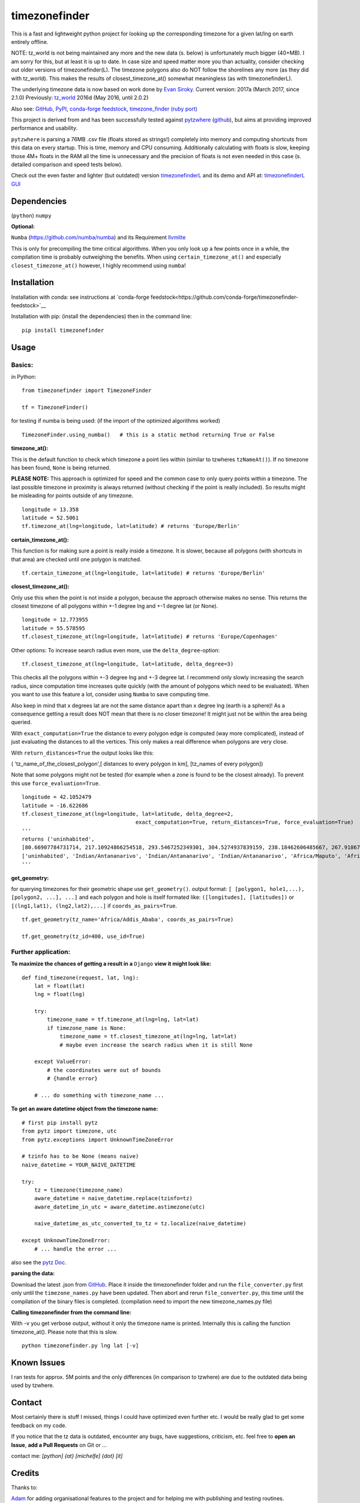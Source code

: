 ==============
timezonefinder
==============

.. image:: https://img.shields.io/travis/MrMinimal64/timezonefinder.svg?branch=master
    :target: https://travis-ci.org/MrMinimal64/timezonefinder

.. image:: https://img.shields.io/pypi/wheel/timezonefinder.svg
    :target: https://pypi.python.org/pypi/timezonefinder

.. image:: https://img.shields.io/pypi/v/timezonefinder.svg
    :target: https://pypi.python.org/pypi/timezonefinder


This is a fast and lightweight python project for looking up the corresponding
timezone for a given lat/lng on earth entirely offline.

NOTE: tz_world is not being maintained any more and the new data (s. below) is unfortunately much bigger (40+MB). I am sorry for this, but at least it is up to date.
In case size and speed matter more you than actuality, consider checking out older versions of timezonefinder(L).
The timezone polygons also do NOT follow the shorelines any more (as they did with tz_world). This makes the results of closest_timezone_at() somewhat meaningless (as with timezonefinderL).


The underlying timezone data is now based on work done by `Evan Siroky <https://github.com/evansiroky/timezone-boundary-builder>`__. Current version: 2017a (March 2017, since 2.1.0)
Previously: `tz_world <http://efele.net/maps/tz/world/>`__ 2016d (May 2016, until 2.0.2)


Also see:
`GitHub <https://github.com/MrMinimal64/timezonefinder>`__,
`PyPI <https://pypi.python.org/pypi/timezonefinder/>`__,
`conda-forge feedstock <https://github.com/conda-forge/timezonefinder-feedstock>`__,
`timezone_finder (ruby port) <https://github.com/gunyarakun/timezone_finder>`__


This project is derived from and has been successfully tested against
`pytzwhere <https://pypi.python.org/pypi/tzwhere>`__
(`github <https://github.com/pegler/pytzwhere>`__), but aims at providing
improved performance and usability.

``pytzwhere`` is parsing a 76MB .csv file (floats stored as strings!) completely into memory and computing shortcuts from this data on every startup.
This is time, memory and CPU consuming. Additionally calculating with floats is slow, keeping those 4M+ floats in the RAM all the time is unnecessary and the precision of floats is not even needed in this case (s. detailed comparison and speed tests below).


Check out the even faster and lighter (but outdated) version `timezonefinderL <https://github.com/MrMinimal64/timezonefinderL>`__
and its demo and API at: `timezonefinderL GUI <http://timezonefinder.michelfe.it/gui>`__


Dependencies
============

(``python``)
``numpy``

**Optional:**

``Numba`` (https://github.com/numba/numba) and its Requirement `llvmlite <http://llvmlite.pydata.org/en/latest/install/index.html>`_


This is only for precompiling the time critical algorithms. When you only look up a
few points once in a while, the compilation time is probably outweighing
the benefits. When using ``certain_timezone_at()`` and especially
``closest_timezone_at()`` however, I highly recommend using ``numba``!

Installation
============


Installation with conda: see instructions at `conda-forge feedstock<https://github.com/conda-forge/timezonefinder-feedstock>`__


Installation with pip:
(install the dependencies)
then in the command line:

::

    pip install timezonefinder





Usage
=====

Basics:
-------

in Python:

::

    from timezonefinder import TimezoneFinder

    tf = TimezoneFinder()


for testing if numba is being used:
(if the import of the optimized algorithms worked)

::

    TimezoneFinder.using_numba()   # this is a static method returning True or False


**timezone_at():**

This is the default function to check which timezone a point lies within (similar to tzwheres ``tzNameAt()``).
If no timezone has been found, ``None`` is being returned.

**PLEASE NOTE:** This approach is optimized for speed and the common case to only query points within a timezone.
The last possible timezone in proximity is always returned (without checking if the point is really included).
So results might be misleading for points outside of any timezone.


::

    longitude = 13.358
    latitude = 52.5061
    tf.timezone_at(lng=longitude, lat=latitude) # returns 'Europe/Berlin'


**certain_timezone_at():**

This function is for making sure a point is really inside a timezone. It is slower, because all polygons (with shortcuts in that area)
are checked until one polygon is matched.

::

    tf.certain_timezone_at(lng=longitude, lat=latitude) # returns 'Europe/Berlin'


**closest_timezone_at():**

Only use this when the point is not inside a polygon, because the approach otherwise makes no sense.
This returns the closest timezone of all polygons within +-1 degree lng and +-1 degree lat (or None).

::

    longitude = 12.773955
    latitude = 55.578595
    tf.closest_timezone_at(lng=longitude, lat=latitude) # returns 'Europe/Copenhagen'

Other options:
To increase search radius even more, use the ``delta_degree``-option:

::

    tf.closest_timezone_at(lng=longitude, lat=latitude, delta_degree=3)


This checks all the polygons within +-3 degree lng and +-3 degree lat.
I recommend only slowly increasing the search radius, since computation time increases quite quickly
(with the amount of polygons which need to be evaluated). When you want to use this feature a lot,
consider using ``Numba`` to save computing time.


Also keep in mind that x degrees lat are not the same distance apart than x degree lng (earth is a sphere)!
As a consequence getting a result does NOT mean that there is no closer timezone! It might just not be within the area being queried.

With ``exact_computation=True`` the distance to every polygon edge is computed (way more complicated), instead of just evaluating the distances to all the vertices.
This only makes a real difference when polygons are very close.


With ``return_distances=True`` the output looks like this:

( 'tz_name_of_the_closest_polygon',[ distances to every polygon in km], [tz_names of every polygon])

Note that some polygons might not be tested (for example when a zone is found to be the closest already).
To prevent this use ``force_evaluation=True``.

::

    longitude = 42.1052479
    latitude = -16.622686
    tf.closest_timezone_at(lng=longitude, lat=latitude, delta_degree=2,
                                        exact_computation=True, return_distances=True, force_evaluation=True)
    '''
    returns ('uninhabited',
    [80.66907784731714, 217.10924866254518, 293.5467252349301, 304.5274937839159, 238.18462606485667, 267.918674688949, 207.43831938964408, 209.6790144988553, 228.42135641542546],
    ['uninhabited', 'Indian/Antananarivo', 'Indian/Antananarivo', 'Indian/Antananarivo', 'Africa/Maputo', 'Africa/Maputo', 'Africa/Maputo', 'Africa/Maputo', 'Africa/Maputo'])
    '''



**get_geometry:**


for querying timezones for their geometric shape use ``get_geometry()``.
output format: ``[ [polygon1, hole1,...), [polygon2, ...], ...]``
and each polygon and hole is itself formated like: ``([longitudes], [latitudes])``
or ``[(lng1,lat1), (lng2,lat2),...]`` if ``coords_as_pairs=True``.

::

    tf.get_geometry(tz_name='Africa/Addis_Ababa', coords_as_pairs=True)

    tf.get_geometry(tz_id=400, use_id=True)




Further application:
--------------------

**To maximize the chances of getting a result in a** ``Django`` **view it might look like:**

::

    def find_timezone(request, lat, lng):
        lat = float(lat)
        lng = float(lng)

        try:
            timezone_name = tf.timezone_at(lng=lng, lat=lat)
            if timezone_name is None:
                timezone_name = tf.closest_timezone_at(lng=lng, lat=lat)
                # maybe even increase the search radius when it is still None

        except ValueError:
            # the coordinates were out of bounds
            # {handle error}

        # ... do something with timezone_name ...

**To get an aware datetime object from the timezone name:**

::

    # first pip install pytz
    from pytz import timezone, utc
    from pytz.exceptions import UnknownTimeZoneError

    # tzinfo has to be None (means naive)
    naive_datetime = YOUR_NAIVE_DATETIME

    try:
        tz = timezone(timezone_name)
        aware_datetime = naive_datetime.replace(tzinfo=tz)
        aware_datetime_in_utc = aware_datetime.astimezone(utc)

        naive_datetime_as_utc_converted_to_tz = tz.localize(naive_datetime)

    except UnknownTimeZoneError:
        # ... handle the error ...

also see the `pytz Doc <http://pytz.sourceforge.net/>`__.

**parsing the data:**


Download the latest .json from `GitHub <https://github.com/evansiroky/timezone-boundary-builder>`__.
Place it inside the timezonefinder folder and run the ``file_converter.py`` first only until the ``timezone_names.py`` have been updated.
Then abort and rerun ``file_converter.py``, this time until the compilation of the binary files is completed. (compilation need to import the new timezone_names.py file)


**Calling timezonefinder from the command line:**

With -v you get verbose output, without it only the timezone name is printed.
Internally this is calling the function timezone_at(). Please note that this is slow.

::

    python timezonefinder.py lng lat [-v]





Known Issues
============

I ran tests for approx. 5M points and the only differences (in comparison to tzwhere) are due to the outdated
data being used by tzwhere.


Contact
=======

Most certainly there is stuff I missed, things I could have optimized even further etc. I would be really glad to get some feedback on my code.


If you notice that the tz data is outdated, encounter any bugs, have
suggestions, criticism, etc. feel free to **open an Issue**, **add a Pull Requests** on Git or ...

contact me: *[python] {at} [michelfe] {dot} [it]*


Credits
=======

Thanks to:

`Adam <https://github.com/adamchainz>`__ for adding organisational features to the project and for helping me with publishing and testing routines.

`cstich <https://github.com/cstich>`__ for the little conversion script (.shp to .json).

`snowman2 <https://github.com/snowman2>`__ for creating the conda-forge recipe.

`synapticarbors <https://github.com/synapticarbors>`__ for fixing Numba import with py27.

License
=======

``timezonefinder`` is distributed under the terms of the MIT license
(see LICENSE.txt).


Comparison to pytzwhere
=======================

In comparison most notably initialisation time and memory usage are
significantly reduced, while the algorithms yield the same results and are as fast or even faster
(depending on the dependencies used, s. test results below). pytzwhere is using up to 450MB!!! of RAM while in use (with shapely and numpy active) and this package uses at most 40MB (= encountered memory consumption of the python process).
In some cases ``pytzwhere`` even does not find anything and ``timezonefinder`` does, for example
when only one timezone is close to the point.

**Similarities:**

-  results

-  data being used


**Differences:**

-  highly decreased memory usage

-  highly reduced start up time

-  usage of 32bit int (instead of 64+bit float) reduces computing time and memory consumption

-  the precision of 32bit int is still high enough (according to my calculations worst resolution is 1cm at the equator -> far more precise than the discrete polygons)

-  the data is stored in memory friendly binary files (approx. 41MB in total, original data 120MB .json)

-  data is only being read on demand (not completely read into memory if not needed)

-  precomputed shortcuts are included to quickly look up which polygons have to be checked

-  available proximity algorithm ``closest_timezone_at()``

-  function ``get_geometry()`` enables querying timezones for their geometric shape (= multipolygon with holes)

-  further speedup possible by the use of ``numba`` (code precompilation)



test results\*:
===============

::


    test correctness:

    results timezone_at()
    LOCATION             | EXPECTED             | COMPUTED             | ==
    ====================================================================
    Arlington, TN        | America/Chicago      | America/Chicago      | OK
    Memphis, TN          | America/Chicago      | America/Chicago      | OK
    Anchorage, AK        | America/Anchorage    | America/Anchorage    | OK
    Eugene, OR           | America/Los_Angeles  | America/Los_Angeles  | OK
    Albany, NY           | America/New_York     | America/New_York     | OK
    Moscow               | Europe/Moscow        | Europe/Moscow        | OK
    Los Angeles          | America/Los_Angeles  | America/Los_Angeles  | OK
    Moscow               | Europe/Moscow        | Europe/Moscow        | OK
    Aspen, Colorado      | America/Denver       | America/Denver       | OK
    Kiev                 | Europe/Kiev          | Europe/Kiev          | OK
    Jogupalya            | Asia/Kolkata         | Asia/Kolkata         | OK
    Washington DC        | America/New_York     | America/New_York     | OK
    St Petersburg        | Europe/Moscow        | Europe/Moscow        | OK
    Blagoveshchensk      | Asia/Yakutsk         | Asia/Yakutsk         | OK
    Boston               | America/New_York     | America/New_York     | OK
    Chicago              | America/Chicago      | America/Chicago      | OK
    Orlando              | America/New_York     | America/New_York     | OK
    Seattle              | America/Los_Angeles  | America/Los_Angeles  | OK
    London               | Europe/London        | Europe/London        | OK
    Church Crookham      | Europe/London        | Europe/London        | OK
    Fleet                | Europe/London        | Europe/London        | OK
    Paris                | Europe/Paris         | Europe/Paris         | OK
    Macau                | Asia/Macau           | Asia/Macau           | OK
    Russia               | Asia/Yekaterinburg   | Asia/Yekaterinburg   | OK
    Salo                 | Europe/Helsinki      | Europe/Helsinki      | OK
    Staffordshire        | Europe/London        | Europe/London        | OK
    Muara                | Asia/Brunei          | Asia/Brunei          | OK
    Puerto Montt seaport | America/Santiago     | America/Santiago     | OK
    Akrotiri seaport     | Asia/Nicosia         | Asia/Nicosia         | OK
    Inchon seaport       | Asia/Seoul           | Asia/Seoul           | OK
    Nakhodka seaport     | Asia/Vladivostok     | Asia/Vladivostok     | OK
    Truro                | Europe/London        | Europe/London        | OK
    Aserbaid. Enklave    | Asia/Baku            | Asia/Baku            | OK
    Tajikistani Enklave  | Asia/Dushanbe        | Asia/Dushanbe        | OK
    Busingen Ger         | Europe/Busingen      | Europe/Busingen      | OK
    Genf                 | Europe/Zurich        | Europe/Zurich        | OK
    Lesotho              | Africa/Maseru        | Africa/Maseru        | OK
    usbekish enclave     | Asia/Tashkent        | Asia/Tashkent        | OK
    usbekish enclave     | Asia/Tashkent        | Asia/Tashkent        | OK
    Arizona Desert 1     | America/Denver       | America/Denver       | OK
    Arizona Desert 2     | America/Phoenix      | America/Phoenix      | OK
    Arizona Desert 3     | America/Phoenix      | America/Phoenix      | OK
    Far off Cornwall     | None                 | None                 | OK

    certain_timezone_at():
    LOCATION             | EXPECTED             | COMPUTED             | Status
    ====================================================================
    Arlington, TN        | America/Chicago      | America/Chicago      | OK
    Memphis, TN          | America/Chicago      | America/Chicago      | OK
    Anchorage, AK        | America/Anchorage    | America/Anchorage    | OK
    Eugene, OR           | America/Los_Angeles  | America/Los_Angeles  | OK
    Albany, NY           | America/New_York     | America/New_York     | OK
    Moscow               | Europe/Moscow        | Europe/Moscow        | OK
    Los Angeles          | America/Los_Angeles  | America/Los_Angeles  | OK
    Moscow               | Europe/Moscow        | Europe/Moscow        | OK
    Aspen, Colorado      | America/Denver       | America/Denver       | OK
    Kiev                 | Europe/Kiev          | Europe/Kiev          | OK
    Jogupalya            | Asia/Kolkata         | Asia/Kolkata         | OK
    Washington DC        | America/New_York     | America/New_York     | OK
    St Petersburg        | Europe/Moscow        | Europe/Moscow        | OK
    Blagoveshchensk      | Asia/Yakutsk         | Asia/Yakutsk         | OK
    Boston               | America/New_York     | America/New_York     | OK
    Chicago              | America/Chicago      | America/Chicago      | OK
    Orlando              | America/New_York     | America/New_York     | OK
    Seattle              | America/Los_Angeles  | America/Los_Angeles  | OK
    London               | Europe/London        | Europe/London        | OK
    Church Crookham      | Europe/London        | Europe/London        | OK
    Fleet                | Europe/London        | Europe/London        | OK
    Paris                | Europe/Paris         | Europe/Paris         | OK
    Macau                | Asia/Macau           | Asia/Macau           | OK
    Russia               | Asia/Yekaterinburg   | Asia/Yekaterinburg   | OK
    Salo                 | Europe/Helsinki      | Europe/Helsinki      | OK
    Staffordshire        | Europe/London        | Europe/London        | OK
    Muara                | Asia/Brunei          | Asia/Brunei          | OK
    Puerto Montt seaport | America/Santiago     | America/Santiago     | OK
    Akrotiri seaport     | Asia/Nicosia         | Asia/Nicosia         | OK
    Inchon seaport       | Asia/Seoul           | Asia/Seoul           | OK
    Nakhodka seaport     | Asia/Vladivostok     | Asia/Vladivostok     | OK
    Truro                | Europe/London        | Europe/London        | OK
    Aserbaid. Enklave    | Asia/Baku            | Asia/Baku            | OK
    Tajikistani Enklave  | Asia/Dushanbe        | Asia/Dushanbe        | OK
    Busingen Ger         | Europe/Busingen      | Europe/Busingen      | OK
    Genf                 | Europe/Zurich        | Europe/Zurich        | OK
    Lesotho              | Africa/Maseru        | Africa/Maseru        | OK
    usbekish enclave     | Asia/Tashkent        | Asia/Tashkent        | OK
    usbekish enclave     | Asia/Tashkent        | Asia/Tashkent        | OK
    Arizona Desert 1     | America/Denver       | America/Denver       | OK
    Arizona Desert 2     | America/Phoenix      | America/Phoenix      | OK
    Arizona Desert 3     | America/Phoenix      | America/Phoenix      | OK
    Far off Cornwall     | None                 | None                 | OK

    closest_timezone_at():
    LOCATION             | EXPECTED             | COMPUTED             | Status
    ====================================================================
    Arlington, TN        | America/Chicago      | America/Chicago      | OK
    Memphis, TN          | America/Chicago      | America/Chicago      | OK
    Anchorage, AK        | America/Anchorage    | America/Anchorage    | OK
    Shore Lake Michigan  | America/New_York     | America/New_York     | OK
    English Channel1     | Europe/London        | Europe/London        | OK
    English Channel2     | Europe/Paris         | Europe/Paris         | OK
    Oresund Bridge1      | Europe/Stockholm     | Europe/Stockholm     | OK
    Oresund Bridge2      | Europe/Copenhagen    | Europe/Copenhagen    | OK


    Speed Tests:
    _________________________
    shapely: OFF (tzwhere)
    Numba: OFF (timezonefinder)


    Startup times:
    tzwhere: 0:00:07.875212
    timezonefinder: 0:00:00.000688
    11445.53 times faster

    _________________________
    shapely: ON (tzwhere)
    Numba: ON (timezonefinder)


    Startup times:
    tzwhere: 0:00:29.365294
    timezonefinder: 0:00:00.000888
    33068.02 times faster


    NOTE: all the other test are not expressive atm, because tz_where is using very outdated data


    \* System: MacBookPro 2,4GHz i5 (2014) 4GB RAM pytzwhere with numpy active

    \*\*mismatch: pytzwhere finds something and then timezonefinder finds
    something else

    \*\*\*realistic queries: just points within a timezone (= pytzwhere
    yields result)

    \*\*\*\*random queries: random points on earth


Changelog
=========


2.1.0 (2017-05-19)
------------------

* updated the data to `2017a <https://github.com/evansiroky/timezone-boundary-builder/releases/tag/2017a>`__ (tz_world is not being maintained any more)
* the file_converter has been updated to parse the new format of .json files
* the new data is much bigger (based on OSM Data, +40MB). I am sorry for this but its still better than small outdated data!
* in case size and speed matter more you than actuality, you can still check out older versions of timezonefinder(L)
* the new timezone polygons are not limited to the coastlines, but they are including some large parts of the sea. This makes the results of closest_timezone_at() somewhat meaningless (as with timezonefinderL).
* the polygons can not be simplified much more and as a consequence timezonefinderL is not being updated any more.
* simplification functions (used for compiling the data for timezonefinderL) have been deleted from the file_converter
* the readme has been updated to inform about this major change
* some tests have been temporarily disabled (with tzwhere still using a very old version of tz_world, a comparison does not make too much sense atm)

2.0.1 (2017-04-08)
------------------

* added missing package data entries (2.0.0 didn't include all necessary .bin files)


2.0.0 (2017-04-07)
------------------

* ATTENTION: major change!: there is a second version of timezonefinder now: `timezonefinderL <https://github.com/MrMinimal64/timezonefinderL>`__. There the data has been simplified
    for increasing speed reducing data size. Around 56% of the coordinates of the timezone polygons have been deleted there. Around 60% of the polygons (mostly small islands) have been included in the simplified polygons.
    For any coordinate on landmass the results should stay the same, but accuracy at the shorelines is lost.
    This eradicates the usefulness of closest_timezone_at() and certain_timezone_at() but the main use case for this package (= determining the timezone of a point on landmass) is improved.
    In this repo timezonefinder will still be maintained with the detailed (unsimplified) data.
* file_converter.py has been complemented and modified to perform those simplifications
* introduction of new function get_geometry() for querying timezones for their geometric shape
* added shortcuts_unique_id.bin for instantly returning an id if the shortcut corresponding to the coords only contains polygons of one zone
* data is now stored in separate binaries for ease of debugging and readability
* polygons are stored sorted after their timezone id and size
* timezonefinder can now be called directly as a script (experimental with reduced functionality, cf. readme)
* optimisations on point in polygon algorithm
* small simplifications in the helper functions
* clarification of the readme
* clarification of the comments in the code
* referenced the new conda-feedstock in the readme
* referenced the new timezonefinder API/GUI



1.5.7 (2016-07-21)
------------------


* ATTENTION: API BREAK: all functions are now keyword-args only (to prevent lng lat mix-up errors)
* fixed a little bug with too many arguments in a @jit function
* clarified usage of the package in the readme
* prepared the usage of the ahead of time compilation functionality of Numba. It is not enabled yet.
* sorting the order of polygons to check in the order of how often their zones appear, gives a speed bonus (for closest_timezone_at)


1.5.6 (2016-06-16)
------------------

* using little endian encoding now
* introduced test for checking the proper functionality of the helper functions
* wrote tests for proximity algorithms
* improved proximity algorithms: introduced exact_computation, return_distances and force_evaluation functionality (s. Readme or documentation for more info)

1.5.5 (2016-06-03)
------------------

* using the newest version (2016d, May 2016) of the `tz world data`_
* holes in the polygons which are stored in the tz_world data are now correctly stored and handled
* rewrote the file_converter for storing the holes at the end of the timezone_data.bin
* added specific test cases for hole handling
* made some optimizations in the algorithms

1.5.4 (2016-04-26)
------------------

* using the newest version (2016b) of the `tz world data`_
* rewrote the file_converter for parsing a .json created from the tz_worlds .shp
* had to temporarily fix one polygon manually which had the invalid TZID: 'America/Monterey' (should be 'America/Monterrey')
* had to make tests less strict because tzwhere still used the old data at the time and some results were simply different now


1.5.3 (2016-04-23)
------------------

* using 32-bit ints for storing the polygons now (instead of 64-bit): I calculated that the minimum accuracy (at the equator) is 1cm with the encoding being used. Tests passed.
* Benefits: 18MB file instead of 35MB, another 10-30% speed boost (depending on your hardware)


1.5.2 (2016-04-20)
------------------

* added python 2.7.6 support: replaced strings in unpack (unsupported by python 2.7.6 or earlier) with byte strings
* timezone names are now loaded from a separate file for better modularity


1.5.1 (2016-04-18)
------------------

* added python 2.7.8+ support:
    Therefore I had to change the tests a little bit (some operations were not supported). This only affects output.
    I also had to replace one part of the algorithms to prevent overflow in Python 2.7


1.5.0 (2016-04-12)
------------------

* automatically using optimized algorithms now (when numba is installed)
* added TimezoneFinder.using_numba() function to check if the import worked


1.4.0 (2016-04-07)
------------------

* Added the ``file_converter.py`` to the repository: It converts the .csv from pytzwhere to another ``.csv`` and this one into the used ``.bin``.
    Especially the shortcut computation and the boundary storage in there save a lot of reading and computation time, when deciding which timezone the coordinates are in.
    It will help to keep the package up to date, even when the timezone data should change in the future.


    .. _tz world data: <http://efele.net/maps/tz/world/>


